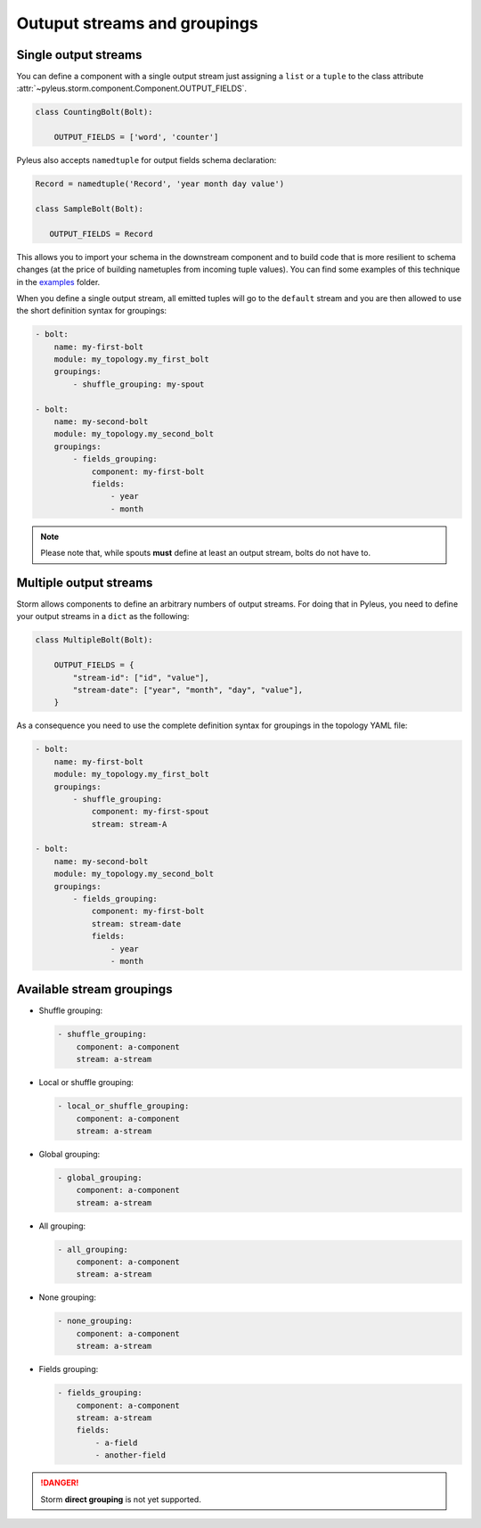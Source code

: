 .. _groupings:

Outuput streams and groupings
=============================

Single output streams
---------------------

You can define a component with a single output stream just assigning a ``list`` or a ``tuple`` to the class attribute :attr:`~pyleus.storm.component.Component.OUTPUT_FIELDS`.

.. code-block:: python

   class CountingBolt(Bolt):

       OUTPUT_FIELDS = ['word', 'counter']

Pyleus also accepts ``namedtuple`` for output fields schema declaration:

.. code-block:: python

   Record = namedtuple('Record', 'year month day value')

   class SampleBolt(Bolt):

      OUTPUT_FIELDS = Record 

This allows you to import your schema in the downstream component and to build code that is more resilient to schema changes (at the price of building nametuples from incoming tuple values). You can find some examples of this technique in the `examples`_ folder.

When you define a single output stream, all emitted tuples will go to the ``default`` stream and you are then allowed to use the short definition syntax for groupings: 

.. code-block:: yaml

   - bolt:
       name: my-first-bolt
       module: my_topology.my_first_bolt
       groupings:
           - shuffle_grouping: my-spout

   - bolt:
       name: my-second-bolt
       module: my_topology.my_second_bolt
       groupings:
           - fields_grouping:
               component: my-first-bolt
               fields:
                   - year
                   - month

.. note::

   Please note that, while spouts **must** define at least an output stream, bolts do not have to. 

Multiple output streams
-----------------------

Storm allows components to define an arbitrary numbers of output streams. For doing that in Pyleus, you need to define your output streams in a ``dict`` as the following:

.. code-block:: python 

   class MultipleBolt(Bolt):

       OUTPUT_FIELDS = {
           "stream-id": ["id", "value"],
           "stream-date": ["year", "month", "day", "value"],
       }
 
As a consequence you need to use the complete definition syntax for groupings in the topology YAML file:

.. code-block:: yaml

   - bolt:
       name: my-first-bolt
       module: my_topology.my_first_bolt
       groupings:
           - shuffle_grouping:
               component: my-first-spout
               stream: stream-A

   - bolt:
       name: my-second-bolt
       module: my_topology.my_second_bolt
       groupings:
           - fields_grouping:
               component: my-first-bolt
               stream: stream-date
               fields:
                   - year
                   - month

.. seealso::

   See `GitHub`_ for an example topology declaring multiple output streams.

Available stream groupings
--------------------------

* Shuffle grouping:

  .. code-block:: yaml
  
     - shuffle_grouping:
         component: a-component
         stream: a-stream

* Local or shuffle grouping:

  .. code-block:: yaml
  
     - local_or_shuffle_grouping:
         component: a-component
         stream: a-stream

* Global grouping:

  .. code-block:: yaml
  
     - global_grouping:
         component: a-component
         stream: a-stream

* All grouping:

  .. code-block:: yaml
  
     - all_grouping:
         component: a-component
         stream: a-stream

* None grouping:

  .. code-block:: yaml
  
     - none_grouping:
         component: a-component
         stream: a-stream

* Fields grouping:

  .. code-block:: yaml

     - fields_grouping:
         component: a-component 
         stream: a-stream
         fields:
             - a-field
             - another-field

.. danger:: 

   Storm **direct grouping** is not yet supported.

.. seealso::

   For a complete reference of Storm groupings see `Apache Storm Documentation`_. 

.. _examples: https://github.com/Yelp/pyleus/tree/master/examples
.. _GitHub: https://github.com/Yelp/pyleus/tree/master/examples/micro
.. _Apache Storm Documentation: https://storm.apache.org/documentation/Concepts.html 
